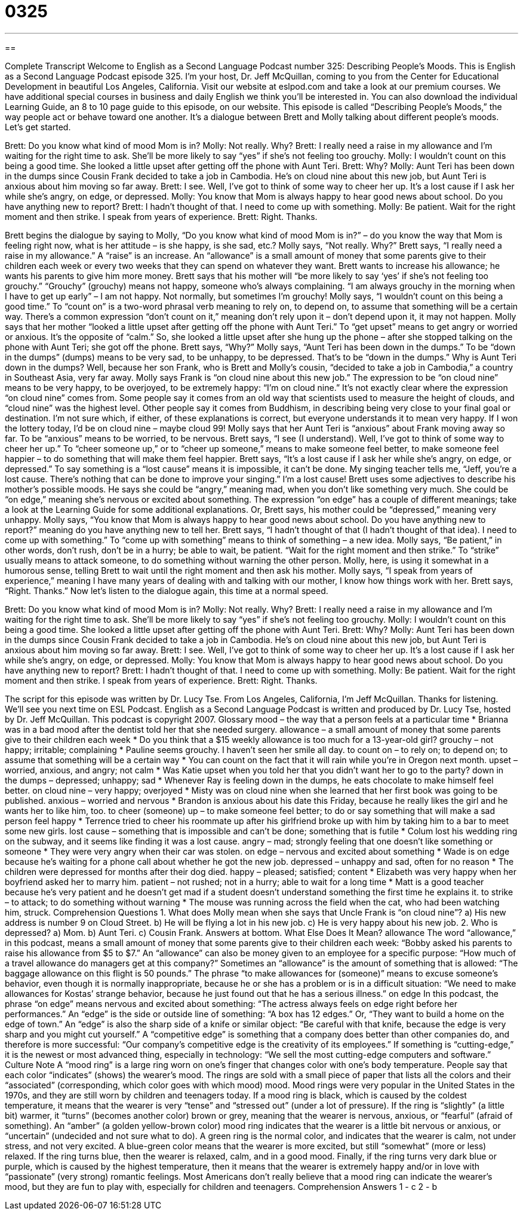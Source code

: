 = 0325
:toc: left
:toclevels: 3
:sectnums:
:stylesheet: ../../../myAdocCss.css

'''

== 

Complete Transcript
Welcome to English as a Second Language Podcast number 325: Describing People’s Moods.
This is English as a Second Language Podcast episode 325. I’m your host, Dr. Jeff McQuillan, coming to you from the Center for Educational Development in beautiful Los Angeles, California.
Visit our website at eslpod.com and take a look at our premium courses. We have additional special courses in business and daily English we think you’ll be interested in. You can also download the individual Learning Guide, an 8 to 10 page guide to this episode, on our website.
This episode is called “Describing People’s Moods,” the way people act or behave toward one another. It’s a dialogue between Brett and Molly talking about different people’s moods. Let’s get started.
[start of dialogue]
Brett: Do you know what kind of mood Mom is in?
Molly: Not really. Why?
Brett: I really need a raise in my allowance and I’m waiting for the right time to ask. She’ll be more likely to say “yes” if she’s not feeling too grouchy.
Molly: I wouldn’t count on this being a good time. She looked a little upset after getting off the phone with Aunt Teri.
Brett: Why?
Molly: Aunt Teri has been down in the dumps since Cousin Frank decided to take a job in Cambodia. He’s on cloud nine about this new job, but Aunt Teri is anxious about him moving so far away.
Brett: I see. Well, I’ve got to think of some way to cheer her up. It’s a lost cause if I ask her while she’s angry, on edge, or depressed.
Molly: You know that Mom is always happy to hear good news about school. Do you have anything new to report?
Brett: I hadn’t thought of that. I need to come up with something.
Molly: Be patient. Wait for the right moment and then strike. I speak from years of experience.
Brett: Right. Thanks.
[end of dialogue]
Brett begins the dialogue by saying to Molly, “Do you know what kind of mood Mom is in?” – do you know the way that Mom is feeling right now, what is her attitude – is she happy, is she sad, etc.? Molly says, “Not really. Why?”
Brett says, “I really need a raise in my allowance.” A “raise” is an increase. An “allowance” is a small amount of money that some parents give to their children each week or every two weeks that they can spend on whatever they want. Brett wants to increase his allowance; he wants his parents to give him more money. Brett says that his mother will “be more likely to say ‘yes’ if she’s not feeling too grouchy.” “Grouchy” (grouchy) means not happy, someone who’s always complaining. “I am always grouchy in the morning when I have to get up early” – I am not happy. Not normally, but sometimes I’m grouchy!
Molly says, “I wouldn’t count on this being a good time.” To “count on” is a two-word phrasal verb meaning to rely on, to depend on, to assume that something will be a certain way. There’s a common expression “don’t count on it,” meaning don’t rely upon it – don’t depend upon it, it may not happen. Molly says that her mother “looked a little upset after getting off the phone with Aunt Teri.” To “get upset” means to get angry or worried or anxious. It’s the opposite of “calm.” So, she looked a little upset after she hung up the phone – after she stopped talking on the phone with Aunt Teri; she got off the phone.
Brett says, “Why?” Molly says, “Aunt Teri has been down in the dumps.” To be “down in the dumps” (dumps) means to be very sad, to be unhappy, to be depressed. That’s to be “down in the dumps.” Why is Aunt Teri down in the dumps? Well, because her son Frank, who is Brett and Molly’s cousin, “decided to take a job in Cambodia,” a country in Southeast Asia, very far away.
Molly says Frank is “on cloud nine about this new job.” The expression to be “on cloud nine” means to be very happy, to be overjoyed, to be extremely happy: “I’m on cloud nine.” It’s not exactly clear where the expression “on cloud nine” comes from. Some people say it comes from an old way that scientists used to measure the height of clouds, and “cloud nine” was the highest level. Other people say it comes from Buddhism, in describing being very close to your final goal or destination. I’m not sure which, if either, of these explanations is correct, but everyone understands it to mean very happy. If I won the lottery today, I’d be on cloud nine – maybe cloud 99!
Molly says that her Aunt Teri is “anxious” about Frank moving away so far. To be “anxious” means to be worried, to be nervous. Brett says, “I see (I understand). Well, I’ve got to think of some way to cheer her up.” To “cheer someone up,” or to “cheer up someone,” means to make someone feel better, to make someone feel happier – to do something that will make them feel happier.
Brett says, “It’s a lost cause if I ask her while she’s angry, on edge, or depressed.” To say something is a “lost cause” means it is impossible, it can’t be done. My singing teacher tells me, “Jeff, you’re a lost cause. There’s nothing that can be done to improve your singing.” I’m a lost cause!
Brett uses some adjectives to describe his mother’s possible moods. He says she could be “angry,” meaning mad, when you don’t like something very much. She could be “on edge,” meaning she’s nervous or excited about something. The expression “on edge” has a couple of different meanings; take a look at the Learning Guide for some additional explanations. Or, Brett says, his mother could be “depressed,” meaning very unhappy.
Molly says, “You know that Mom is always happy to hear good news about school. Do you have anything new to report?” meaning do you have anything new to tell her. Brett says, “I hadn’t thought of that (I hadn’t thought of that idea). I need to come up with something.” To “come up with something” means to think of something – a new idea.
Molly says, “Be patient,” in other words, don’t rush, don’t be in a hurry; be able to wait, be patient. “Wait for the right moment and then strike.” To “strike” usually means to attack someone, to do something without warning the other person. Molly, here, is using it somewhat in a humorous sense, telling Brett to wait until the right moment and then ask his mother. Molly says, “I speak from years of experience,” meaning I have many years of dealing with and talking with our mother, I know how things work with her. Brett says, “Right. Thanks.”
Now let’s listen to the dialogue again, this time at a normal speed.
[start of dialogue]
Brett: Do you know what kind of mood Mom is in?
Molly: Not really. Why?
Brett: I really need a raise in my allowance and I’m waiting for the right time to ask. She’ll be more likely to say “yes” if she’s not feeling too grouchy.
Molly: I wouldn’t count on this being a good time. She looked a little upset after getting off the phone with Aunt Teri.
Brett: Why?
Molly: Aunt Teri has been down in the dumps since Cousin Frank decided to take a job in Cambodia. He’s on cloud nine about this new job, but Aunt Teri is anxious about him moving so far away.
Brett: I see. Well, I’ve got to think of some way to cheer her up. It’s a lost cause if I ask her while she’s angry, on edge, or depressed.
Molly: You know that Mom is always happy to hear good news about school. Do you have anything new to report?
Brett: I hadn’t thought of that. I need to come up with something.
Molly: Be patient. Wait for the right moment and then strike. I speak from years of experience.
Brett: Right. Thanks.
[end of dialogue]
The script for this episode was written by Dr. Lucy Tse.
From Los Angeles, California, I’m Jeff McQuillan. Thanks for listening. We’ll see you next time on ESL Podcast.
English as a Second Language Podcast is written and produced by Dr. Lucy Tse, hosted by Dr. Jeff McQuillan. This podcast is copyright 2007.
Glossary
mood – the way that a person feels at a particular time
* Brianna was in a bad mood after the dentist told her that she needed surgery.
allowance – a small amount of money that some parents give to their children each week
* Do you think that a $15 weekly allowance is too much for a 13-year-old girl?
grouchy – not happy; irritable; complaining
* Pauline seems grouchy. I haven’t seen her smile all day.
to count on – to rely on; to depend on; to assume that something will be a certain way
* You can count on the fact that it will rain while you’re in Oregon next month.
upset – worried, anxious, and angry; not calm
* Was Katie upset when you told her that you didn’t want her to go to the party?
down in the dumps – depressed; unhappy; sad
* Whenever Ray is feeling down in the dumps, he eats chocolate to make himself feel better.
on cloud nine – very happy; overjoyed
* Misty was on cloud nine when she learned that her first book was going to be published.
anxious – worried and nervous
* Brandon is anxious about his date this Friday, because he really likes the girl and he wants her to like him, too.
to cheer (someone) up – to make someone feel better; to do or say something that will make a sad person feel happy
* Terrence tried to cheer his roommate up after his girlfriend broke up with him by taking him to a bar to meet some new girls.
lost cause – something that is impossible and can’t be done; something that is futile
* Colum lost his wedding ring on the subway, and it seems like finding it was a lost cause.
angry – mad; strongly feeling that one doesn’t like something or someone
* They were very angry when their car was stolen.
on edge – nervous and excited about something
* Wade is on edge because he’s waiting for a phone call about whether he got the new job.
depressed – unhappy and sad, often for no reason
* The children were depressed for months after their dog died.
happy – pleased; satisfied; content
* Elizabeth was very happy when her boyfriend asked her to marry him.
patient – not rushed; not in a hurry; able to wait for a long time
* Matt is a good teacher because he’s very patient and he doesn’t get mad if a student doesn’t understand something the first time he explains it.
to strike – to attack; to do something without warning
* The mouse was running across the field when the cat, who had been watching him, struck.
Comprehension Questions
1. What does Molly mean when she says that Uncle Frank is “on cloud nine”?
a) His new address is number 9 on Cloud Street.
b) He will be flying a lot in his new job.
c) He is very happy about his new job.
2. Who is depressed?
a) Mom.
b) Aunt Teri.
c) Cousin Frank.
Answers at bottom.
What Else Does It Mean?
allowance
The word “allowance,” in this podcast, means a small amount of money that some parents give to their children each week: “Bobby asked his parents to raise his allowance from $5 to $7.” An “allowance” can also be money given to an employee for a specific purpose: “How much of a travel allowance do managers get at this company?” Sometimes an “allowance” is the amount of something that is allowed: “The baggage allowance on this flight is 50 pounds.” The phrase “to make allowances for (someone)” means to excuse someone’s behavior, even though it is normally inappropriate, because he or she has a problem or is in a difficult situation: “We need to make allowances for Kostas’ strange behavior, because he just found out that he has a serious illness.”
on edge
In this podcast, the phrase “on edge” means nervous and excited about something: “The actress always feels on edge right before her performances.” An “edge” is the side or outside line of something: “A box has 12 edges.” Or, “They want to build a home on the edge of town.” An “edge” is also the sharp side of a knife or similar object: “Be careful with that knife, because the edge is very sharp and you might cut yourself.” A “competitive edge” is something that a company does better than other companies do, and therefore is more successful: “Our company’s competitive edge is the creativity of its employees.” If something is “cutting-edge,” it is the newest or most advanced thing, especially in technology: “We sell the most cutting-edge computers and software.”
Culture Note
A “mood ring” is a large ring worn on one’s finger that changes color with one’s body temperature. People say that each color “indicates” (shows) the wearer’s mood. The rings are sold with a small piece of paper that lists all the colors and their “associated” (corresponding, which color goes with which mood) mood. Mood rings were very popular in the United States in the 1970s, and they are still worn by children and teenagers today.
If a mood ring is black, which is caused by the coldest temperature, it means that the wearer is very “tense” and “stressed out” (under a lot of pressure). If the ring is “slightly” (a little bit) warmer, it “turns” (becomes another color) brown or grey, meaning that the wearer is nervous, anxious, or “fearful” (afraid of something). An “amber” (a golden yellow-brown color) mood ring indicates that the wearer is a little bit nervous or anxious, or “uncertain” (undecided and not sure what to do).
A green ring is the normal color, and indicates that the wearer is calm, not under stress, and not very excited. A blue-green color means that the wearer is more excited, but still “somewhat” (more or less) relaxed. If the ring turns blue, then the wearer is relaxed, calm, and in a good mood. Finally, if the ring turns very dark blue or purple, which is caused by the highest temperature, then it means that the wearer is extremely happy and/or in love with “passionate” (very strong) romantic feelings.
Most Americans don’t really believe that a mood ring can indicate the wearer’s mood, but they are fun to play with, especially for children and teenagers.
Comprehension Answers
1 - c
2 - b